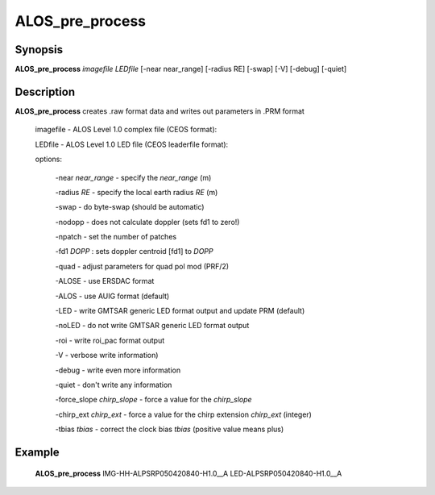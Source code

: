 .. index:: ! ALOS_pre_process

*****************
ALOS_pre_process
*****************

Synopsis
--------
**ALOS_pre_process** *imagefile* *LEDfile* [-near near_range] [-radius RE] [-swap] [-V] [-debug] [-quiet] 

Description
-----------
**ALOS_pre_process** creates .raw format data and writes out parameters in .PRM format 

    imagefile   -   ALOS Level 1.0 complex file (CEOS format):

    LEDfile -   ALOS Level 1.0 LED file (CEOS leaderfile format):  

    options: 

        -near *near_range* - specify the *near_range* (m) 

        -radius *RE* - specify the local earth radius *RE* (m) 

        -swap - do byte-swap (should be automatic) 

        -nodopp - does not calculate doppler (sets fd1 to zero!) 

        -npatch - set the number of patches 

        -fd1 *DOPP* : sets doppler centroid [fd1] to *DOPP*

        -quad - adjust parameters for quad pol mod (PRF/2)

        -ALOSE - use ERSDAC format 

        -ALOS - use AUIG format (default) 

        -LED - write GMTSAR generic LED format output and update PRM (default) 

        -noLED - do not write GMTSAR generic LED format output 

        -roi - write roi_pac format output

        -V - verbose write information) 

        -debug - write even more information 

        -quiet - don't write any information 

        -force_slope *chirp_slope* - force a value for the *chirp_slope*

        -chirp_ext *chirp_ext* - force a value for the chirp extension *chirp_ext* (integer)

        -tbias *tbias* - correct the clock bias *tbias* (positive value means plus)

Example
-------
    **ALOS_pre_process**  IMG-HH-ALPSRP050420840-H1.0__A  LED-ALPSRP050420840-H1.0__A  

